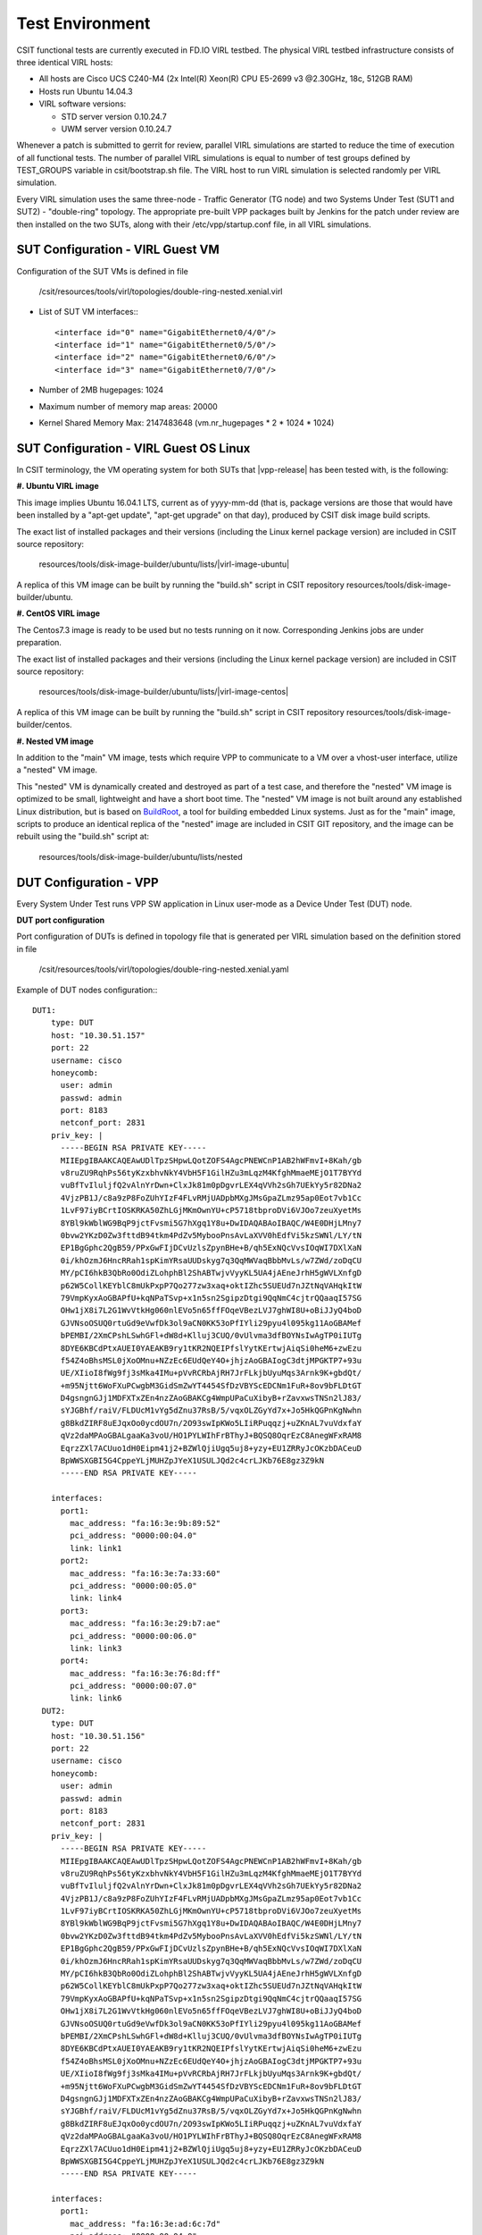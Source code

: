 Test Environment
================

CSIT functional tests are currently executed in FD.IO VIRL testbed. The physical
VIRL testbed infrastructure consists of three identical VIRL hosts:

- All hosts are Cisco UCS C240-M4 (2x Intel(R) Xeon(R) CPU E5-2699 v3 @2.30GHz,
  18c, 512GB RAM)
- Hosts run Ubuntu 14.04.3
- VIRL software versions:

  - STD server version 0.10.24.7
  - UWM server version 0.10.24.7

Whenever a patch is submitted to gerrit for review, parallel VIRL simulations
are started to reduce the time of execution of all functional tests. The number
of parallel VIRL simulations is equal to number of test groups defined by
TEST_GROUPS variable in csit/bootstrap.sh file. The VIRL host to run VIRL
simulation is selected randomly per VIRL simulation.

Every VIRL simulation uses the same three-node - Traffic Generator (TG node) and
two Systems Under Test (SUT1 and SUT2) - "double-ring" topology. The appropriate
pre-built VPP packages built by Jenkins for the patch under review are then
installed on the two SUTs, along with their /etc/vpp/startup.conf file, in all
VIRL simulations.

SUT Configuration - VIRL Guest VM
---------------------------------

Configuration of the SUT VMs is defined in file

   /csit/resources/tools/virl/topologies/double-ring-nested.xenial.virl

- List of SUT VM interfaces:::

    <interface id="0" name="GigabitEthernet0/4/0"/>
    <interface id="1" name="GigabitEthernet0/5/0"/>
    <interface id="2" name="GigabitEthernet0/6/0"/>
    <interface id="3" name="GigabitEthernet0/7/0"/>

- Number of 2MB hugepages: 1024

- Maximum number of memory map areas: 20000

- Kernel Shared Memory Max: 2147483648 (vm.nr_hugepages * 2 * 1024 * 1024)

SUT Configuration - VIRL Guest OS Linux
---------------------------------------

In CSIT terminology, the VM operating system for both SUTs that |vpp-release| has
been tested with, is the following:

**#. Ubuntu VIRL image**

This image implies Ubuntu 16.04.1 LTS, current as of yyyy-mm-dd (that is,
package versions are those that would have been installed by a "apt-get update",
"apt-get upgrade" on that day), produced by CSIT disk image build scripts.

The exact list of installed packages and their versions (including the Linux
kernel package version) are included in CSIT source repository:

  resources/tools/disk-image-builder/ubuntu/lists/|virl-image-ubuntu|

A replica of this VM image can be built by running the "build.sh" script in CSIT
repository resources/tools/disk-image-builder/ubuntu.

**#. CentOS VIRL image**

The Centos7.3 image is ready to be used but no tests running on it now.
Corresponding Jenkins jobs are under preparation.

The exact list of installed packages and their versions (including the Linux
kernel package version) are included in CSIT source repository:

  resources/tools/disk-image-builder/ubuntu/lists/|virl-image-centos|

A replica of this VM image can be built by running the "build.sh" script in CSIT
repository resources/tools/disk-image-builder/centos.

**#. Nested VM image**

In addition to the "main" VM image, tests which require VPP to communicate to a
VM over a vhost-user interface, utilize a "nested" VM image.

This "nested" VM is dynamically created and destroyed as part of a test case,
and therefore the "nested" VM image is optimized to be small, lightweight and
have a short boot time. The "nested" VM image is not built around any
established Linux distribution, but is based on `BuildRoot
<https://buildroot.org/>`_, a tool for building embedded Linux systems. Just as
for the "main" image, scripts to produce an identical replica of the "nested"
image are included in CSIT GIT repository, and the image can be rebuilt using
the "build.sh" script at:

   resources/tools/disk-image-builder/ubuntu/lists/nested

DUT Configuration - VPP
-----------------------

Every System Under Test runs VPP SW application in Linux user-mode as a Device
Under Test (DUT) node.

**DUT port configuration**

Port configuration of DUTs is defined in topology file that is generated per
VIRL simulation based on the definition stored in file

   /csit/resources/tools/virl/topologies/double-ring-nested.xenial.yaml

Example of DUT nodes configuration:::

    DUT1:
        type: DUT
        host: "10.30.51.157"
        port: 22
        username: cisco
        honeycomb:
          user: admin
          passwd: admin
          port: 8183
          netconf_port: 2831
        priv_key: |
          -----BEGIN RSA PRIVATE KEY-----
          MIIEpgIBAAKCAQEAwUDlTpzSHpwLQotZOFS4AgcPNEWCnP1AB2hWFmvI+8Kah/gb
          v8ruZU9RqhPs56tyKzxbhvNkY4VbH5F1GilHZu3mLqzM4KfghMmaeMEjO1T7BYYd
          vuBfTvIluljfQ2vAlnYrDwn+ClxJk81m0pDgvrLEX4qVVh2sGh7UEkYy5r82DNa2
          4VjzPB1J/c8a9zP8FoZUhYIzF4FLvRMjUADpbMXgJMsGpaZLmz95ap0Eot7vb1Cc
          1LvF97iyBCrtIOSKRKA50ZhLGjMKmOwnYU+cP5718tbproDVi6VJOo7zeuXyetMs
          8YBl9kWblWG9BqP9jctFvsmi5G7hXgq1Y8u+DwIDAQABAoIBAQC/W4E0DHjLMny7
          0bvw2YKzD0Zw3fttdB94tkm4PdZv5MybooPnsAvLaXVV0hEdfVi5kzSWNl/LY/tN
          EP1BgGphc2QgB59/PPxGwFIjDCvUzlsZpynBHe+B/qh5ExNQcVvsIOqWI7DXlXaN
          0i/khOzmJ6HncRRah1spKimYRsaUUDskyg7q3QqMWVaqBbbMvLs/w7ZWd/zoDqCU
          MY/pCI6hkB3QbRo0OdiZLohphBl2ShABTwjvVyyKL5UA4jAEneJrhH5gWVLXnfgD
          p62W5CollKEYblC8mUkPxpP7Qo277zw3xaq+oktIZhc5SUEUd7nJZtNqVAHqkItW
          79VmpKyxAoGBAPfU+kqNPaTSvp+x1n5sn2SgipzDtgi9QqNmC4cjtrQQaaqI57SG
          OHw1jX8i7L2G1WvVtkHg060nlEVo5n65ffFOqeVBezLVJ7ghWI8U+oBiJJyQ4boD
          GJVNsoOSUQ0rtuGd9eVwfDk3ol9aCN0KK53oPfIYli29pyu4l095kg11AoGBAMef
          bPEMBI/2XmCPshLSwhGFl+dW8d+Klluj3CUQ/0vUlvma3dfBOYNsIwAgTP0iIUTg
          8DYE6KBCdPtxAUEI0YAEAKB9ry1tKR2NQEIPfslYytKErtwjAiqSi0heM6+zwEzu
          f54Z4oBhsMSL0jXoOMnu+NZzEc6EUdQeY4O+jhjzAoGBAIogC3dtjMPGKTP7+93u
          UE/XIioI8fWg9fj3sMka4IMu+pVvRCRbAjRH7JrFLkjbUyuMqs3Arnk9K+gbdQt/
          +m95Njtt6WoFXuPCwgbM3GidSmZwYT4454SfDzVBYScEDCNm1FuR+8ov9bFLDtGT
          D4gsngnGJj1MDFXTxZEn4nzZAoGBAKCg4WmpUPaCuXibyB+rZavxwsTNSn2lJ83/
          sYJGBhf/raiV/FLDUcM1vYg5dZnu37RsB/5/vqxOLZGyYd7x+Jo5HkQGPnKgNwhn
          g8BkdZIRF8uEJqxOo0ycdOU7n/2O93swIpKWo5LIiRPuqqzj+uZKnAL7vuVdxfaY
          qVz2daMPAoGBALgaaKa3voU/HO1PYLWIhFrBThyJ+BQSQ8OqrEzC8AnegWFxRAM8
          EqrzZXl7ACUuo1dH0Eipm41j2+BZWlQjiUgq5uj8+yzy+EU1ZRRyJcOKzbDACeuD
          BpWWSXGBI5G4CppeYLjMUHZpJYeX1USULJQd2c4crLJKb76E8gz3Z9kN
          -----END RSA PRIVATE KEY-----
          
        interfaces:
          port1:
            mac_address: "fa:16:3e:9b:89:52"
            pci_address: "0000:00:04.0"
            link: link1
          port2:
            mac_address: "fa:16:3e:7a:33:60"
            pci_address: "0000:00:05.0"
            link: link4
          port3:
            mac_address: "fa:16:3e:29:b7:ae"
            pci_address: "0000:00:06.0"
            link: link3
          port4:
            mac_address: "fa:16:3e:76:8d:ff"
            pci_address: "0000:00:07.0"
            link: link6
      DUT2:
        type: DUT
        host: "10.30.51.156"
        port: 22
        username: cisco
        honeycomb:
          user: admin
          passwd: admin
          port: 8183
          netconf_port: 2831
        priv_key: |
          -----BEGIN RSA PRIVATE KEY-----
          MIIEpgIBAAKCAQEAwUDlTpzSHpwLQotZOFS4AgcPNEWCnP1AB2hWFmvI+8Kah/gb
          v8ruZU9RqhPs56tyKzxbhvNkY4VbH5F1GilHZu3mLqzM4KfghMmaeMEjO1T7BYYd
          vuBfTvIluljfQ2vAlnYrDwn+ClxJk81m0pDgvrLEX4qVVh2sGh7UEkYy5r82DNa2
          4VjzPB1J/c8a9zP8FoZUhYIzF4FLvRMjUADpbMXgJMsGpaZLmz95ap0Eot7vb1Cc
          1LvF97iyBCrtIOSKRKA50ZhLGjMKmOwnYU+cP5718tbproDVi6VJOo7zeuXyetMs
          8YBl9kWblWG9BqP9jctFvsmi5G7hXgq1Y8u+DwIDAQABAoIBAQC/W4E0DHjLMny7
          0bvw2YKzD0Zw3fttdB94tkm4PdZv5MybooPnsAvLaXVV0hEdfVi5kzSWNl/LY/tN
          EP1BgGphc2QgB59/PPxGwFIjDCvUzlsZpynBHe+B/qh5ExNQcVvsIOqWI7DXlXaN
          0i/khOzmJ6HncRRah1spKimYRsaUUDskyg7q3QqMWVaqBbbMvLs/w7ZWd/zoDqCU
          MY/pCI6hkB3QbRo0OdiZLohphBl2ShABTwjvVyyKL5UA4jAEneJrhH5gWVLXnfgD
          p62W5CollKEYblC8mUkPxpP7Qo277zw3xaq+oktIZhc5SUEUd7nJZtNqVAHqkItW
          79VmpKyxAoGBAPfU+kqNPaTSvp+x1n5sn2SgipzDtgi9QqNmC4cjtrQQaaqI57SG
          OHw1jX8i7L2G1WvVtkHg060nlEVo5n65ffFOqeVBezLVJ7ghWI8U+oBiJJyQ4boD
          GJVNsoOSUQ0rtuGd9eVwfDk3ol9aCN0KK53oPfIYli29pyu4l095kg11AoGBAMef
          bPEMBI/2XmCPshLSwhGFl+dW8d+Klluj3CUQ/0vUlvma3dfBOYNsIwAgTP0iIUTg
          8DYE6KBCdPtxAUEI0YAEAKB9ry1tKR2NQEIPfslYytKErtwjAiqSi0heM6+zwEzu
          f54Z4oBhsMSL0jXoOMnu+NZzEc6EUdQeY4O+jhjzAoGBAIogC3dtjMPGKTP7+93u
          UE/XIioI8fWg9fj3sMka4IMu+pVvRCRbAjRH7JrFLkjbUyuMqs3Arnk9K+gbdQt/
          +m95Njtt6WoFXuPCwgbM3GidSmZwYT4454SfDzVBYScEDCNm1FuR+8ov9bFLDtGT
          D4gsngnGJj1MDFXTxZEn4nzZAoGBAKCg4WmpUPaCuXibyB+rZavxwsTNSn2lJ83/
          sYJGBhf/raiV/FLDUcM1vYg5dZnu37RsB/5/vqxOLZGyYd7x+Jo5HkQGPnKgNwhn
          g8BkdZIRF8uEJqxOo0ycdOU7n/2O93swIpKWo5LIiRPuqqzj+uZKnAL7vuVdxfaY
          qVz2daMPAoGBALgaaKa3voU/HO1PYLWIhFrBThyJ+BQSQ8OqrEzC8AnegWFxRAM8
          EqrzZXl7ACUuo1dH0Eipm41j2+BZWlQjiUgq5uj8+yzy+EU1ZRRyJcOKzbDACeuD
          BpWWSXGBI5G4CppeYLjMUHZpJYeX1USULJQd2c4crLJKb76E8gz3Z9kN
          -----END RSA PRIVATE KEY-----
          
        interfaces:
          port1:
            mac_address: "fa:16:3e:ad:6c:7d"
            pci_address: "0000:00:04.0"
            link: link2
          port2:
            mac_address: "fa:16:3e:94:a4:99"
            pci_address: "0000:00:05.0"
            link: link5
          port3:
            mac_address: "fa:16:3e:75:92:da"
            pci_address: "0000:00:06.0"
            link: link3
          port4:
            mac_address: "fa:16:3e:2c:b1:2a"
            pci_address: "0000:00:07.0"
            link: link6

**VPP Version**

|vpp-release|

**VPP Installed Packages**
::

    $ dpkg -l vpp\*
    Desired=Unknown/Install/Remove/Purge/Hold
    | Status=Not/Inst/Conf-files/Unpacked/halF-conf/Half-inst/trig-aWait/Trig-pend
    |/ Err?=(none)/Reinst-required (Status,Err: uppercase=bad)
    ||/ Name           Version       Architecture Description
    +++-==============-=============-============-=============================================
    ii  vpp            17.07-release amd64        Vector Packet Processing--executables
    ii  vpp-dbg        17.07-release amd64        Vector Packet Processing--debug symbols
    ii  vpp-dev        17.07-release amd64        Vector Packet Processing--development support
    ii  vpp-dpdk-dev   17.07-release amd64        Vector Packet Processing--development support
    ii  vpp-dpdk-dkms  17.07-release amd64        DPDK 2.1 igb_uio_driver
    ii  vpp-lib        17.07-release amd64        Vector Packet Processing--runtime libraries
    ii  vpp-plugins    17.07-release amd64        Vector Packet Processing--runtime plugins

**VPP Startup Configuration**

VPP startup configuration is common for all test cases.

::

    $ cat /etc/vpp/startup.conf
    unix {
      nodaemon
      log /tmp/vpp.log
      full-coredump
    }
    
    api-trace {
      on
    }
    
    api-segment {
      gid vpp
    }
    
    cpu {
        ## In the VPP there is one main thread and optionally the user can create worker(s)
        ## The main thread and worker thread(s) can be pinned to CPU core(s) manually or automatically
    
        ## Manual pinning of thread(s) to CPU core(s)
    
        ## Set logical CPU core where main thread runs
        # main-core 1
    
        ## Set logical CPU core(s) where worker threads are running
        # corelist-workers 2-3,18-19
    
        ## Automatic pinning of thread(s) to CPU core(s)
    
        ## Sets number of CPU core(s) to be skipped (1 ... N-1)
        ## Skipped CPU core(s) are not used for pinning main thread and working thread(s).
        ## The main thread is automatically pinned to the first available CPU core and worker(s)
        ## are pinned to next free CPU core(s) after core assigned to main thread
        # skip-cores 4
    
        ## Specify a number of workers to be created
        ## Workers are pinned to N consecutive CPU cores while skipping "skip-cores" CPU core(s)
        ## and main thread's CPU core
        # workers 2
    
        ## Set scheduling policy and priority of main and worker threads
    
        ## Scheduling policy options are: other (SCHED_OTHER), batch (SCHED_BATCH)
        ## idle (SCHED_IDLE), fifo (SCHED_FIFO), rr (SCHED_RR)
        # scheduler-policy fifo
    
        ## Scheduling priority is used only for "real-time policies (fifo and rr),
        ## and has to be in the range of priorities supported for a particular policy
        # scheduler-priority 50
    }
    
    dpdk {
        ## Change default settings for all intefaces
        # dev default {
            ## Number of receive queues, enables RSS
            ## Default is 1
            # num-rx-queues 3
    
            ## Number of transmit queues, Default is equal
            ## to number of worker threads or 1 if no workers treads
            # num-tx-queues 3
    
            ## Number of descriptors in transmit and receive rings
            ## increasing or reducing number can impact performance
            ## Default is 1024 for both rx and tx
            # num-rx-desc 512
            # num-tx-desc 512
    
            ## VLAN strip offload mode for interface
            ## Default is off
            # vlan-strip-offload on
        # }
    
        ## Whitelist specific interface by specifying PCI address
        # dev 0000:02:00.0
    
        ## Whitelist specific interface by specifying PCI address and in
        ## addition specify custom parameters for this interface
        # dev 0000:02:00.1 {
        #	num-rx-queues 2
        # }
    
        ## Change UIO driver used by VPP, Options are: uio_pci_generic, vfio-pci
        ## and igb_uio (default)
        # uio-driver uio_pci_generic
    
        ## Disable mutli-segment buffers, improves performance but
        ## disables Jumbo MTU support
        # no-multi-seg
    
        ## Increase number of buffers allocated, needed only in scenarios with
        ## large number of interfaces and worker threads. Value is per CPU socket.
        ## Default is 32768
        # num-mbufs 128000
    
        ## Change hugepages allocation per-socket, needed only if there is need for
        ## larger number of mbufs. Default is 256M on each detected CPU socket
        # socket-mem 2048,2048
    }

TG Configuration
----------------

Traffic Generator node is VM running the same OS Linux as SUTs. Ports of this
VM are used as source (Tx) and destination (Rx) ports for the traffic.

Traffic scripts of test cases are executed on this VM.

**TG VM configuration**

Configuration of the TG VMs is defined in file

   /csit/resources/tools/virl/topologies/double-ring-nested.xenial.virl
   
- List of TG VM interfaces:::

    <interface id="0" name="eth1"/>
    <interface id="1" name="eth2"/>
    <interface id="2" name="eth3"/>
    <interface id="3" name="eth4"/>
    <interface id="4" name="eth5"/>
    <interface id="5" name="eth6"/>

**TG node port configuration**

Port configuration of TG is defined in topology file that is generated per VIRL
simulation based on the definition stored in file

   /csit/resources/tools/virl/topologies/double-ring-nested.xenial.yaml

Example of TG node configuration:::

    TG:
        type: TG
        host: "10.30.51.155"
        port: 22
        username: cisco
        priv_key: |
          -----BEGIN RSA PRIVATE KEY-----
          MIIEpgIBAAKCAQEAwUDlTpzSHpwLQotZOFS4AgcPNEWCnP1AB2hWFmvI+8Kah/gb
          v8ruZU9RqhPs56tyKzxbhvNkY4VbH5F1GilHZu3mLqzM4KfghMmaeMEjO1T7BYYd
          vuBfTvIluljfQ2vAlnYrDwn+ClxJk81m0pDgvrLEX4qVVh2sGh7UEkYy5r82DNa2
          4VjzPB1J/c8a9zP8FoZUhYIzF4FLvRMjUADpbMXgJMsGpaZLmz95ap0Eot7vb1Cc
          1LvF97iyBCrtIOSKRKA50ZhLGjMKmOwnYU+cP5718tbproDVi6VJOo7zeuXyetMs
          8YBl9kWblWG9BqP9jctFvsmi5G7hXgq1Y8u+DwIDAQABAoIBAQC/W4E0DHjLMny7
          0bvw2YKzD0Zw3fttdB94tkm4PdZv5MybooPnsAvLaXVV0hEdfVi5kzSWNl/LY/tN
          EP1BgGphc2QgB59/PPxGwFIjDCvUzlsZpynBHe+B/qh5ExNQcVvsIOqWI7DXlXaN
          0i/khOzmJ6HncRRah1spKimYRsaUUDskyg7q3QqMWVaqBbbMvLs/w7ZWd/zoDqCU
          MY/pCI6hkB3QbRo0OdiZLohphBl2ShABTwjvVyyKL5UA4jAEneJrhH5gWVLXnfgD
          p62W5CollKEYblC8mUkPxpP7Qo277zw3xaq+oktIZhc5SUEUd7nJZtNqVAHqkItW
          79VmpKyxAoGBAPfU+kqNPaTSvp+x1n5sn2SgipzDtgi9QqNmC4cjtrQQaaqI57SG
          OHw1jX8i7L2G1WvVtkHg060nlEVo5n65ffFOqeVBezLVJ7ghWI8U+oBiJJyQ4boD
          GJVNsoOSUQ0rtuGd9eVwfDk3ol9aCN0KK53oPfIYli29pyu4l095kg11AoGBAMef
          bPEMBI/2XmCPshLSwhGFl+dW8d+Klluj3CUQ/0vUlvma3dfBOYNsIwAgTP0iIUTg
          8DYE6KBCdPtxAUEI0YAEAKB9ry1tKR2NQEIPfslYytKErtwjAiqSi0heM6+zwEzu
          f54Z4oBhsMSL0jXoOMnu+NZzEc6EUdQeY4O+jhjzAoGBAIogC3dtjMPGKTP7+93u
          UE/XIioI8fWg9fj3sMka4IMu+pVvRCRbAjRH7JrFLkjbUyuMqs3Arnk9K+gbdQt/
          +m95Njtt6WoFXuPCwgbM3GidSmZwYT4454SfDzVBYScEDCNm1FuR+8ov9bFLDtGT
          D4gsngnGJj1MDFXTxZEn4nzZAoGBAKCg4WmpUPaCuXibyB+rZavxwsTNSn2lJ83/
          sYJGBhf/raiV/FLDUcM1vYg5dZnu37RsB/5/vqxOLZGyYd7x+Jo5HkQGPnKgNwhn
          g8BkdZIRF8uEJqxOo0ycdOU7n/2O93swIpKWo5LIiRPuqqzj+uZKnAL7vuVdxfaY
          qVz2daMPAoGBALgaaKa3voU/HO1PYLWIhFrBThyJ+BQSQ8OqrEzC8AnegWFxRAM8
          EqrzZXl7ACUuo1dH0Eipm41j2+BZWlQjiUgq5uj8+yzy+EU1ZRRyJcOKzbDACeuD
          BpWWSXGBI5G4CppeYLjMUHZpJYeX1USULJQd2c4crLJKb76E8gz3Z9kN
          -----END RSA PRIVATE KEY-----
          
        interfaces:
          port3:
            mac_address: "fa:16:3e:b9:e1:27"
            pci_address: "0000:00:06.0"
            link: link1
            driver: virtio-pci
          port4:
            mac_address: "fa:16:3e:e9:c8:68"
            pci_address: "0000:00:07.0"
            link: link4
            driver: virtio-pci
          port5:
            mac_address: "fa:16:3e:e8:d3:47"
            pci_address: "0000:00:08.0"
            link: link2
            driver: virtio-pci
          port6:
            mac_address: "fa:16:3e:cf:ca:58"
            pci_address: "0000:00:09.0"
            link: link5
            driver: virtio-pci

**Traffic generator**

Functional tests utilize Scapy as a traffic generator. There was used Scapy
v2.3.1 for |vpp-release| tests.

